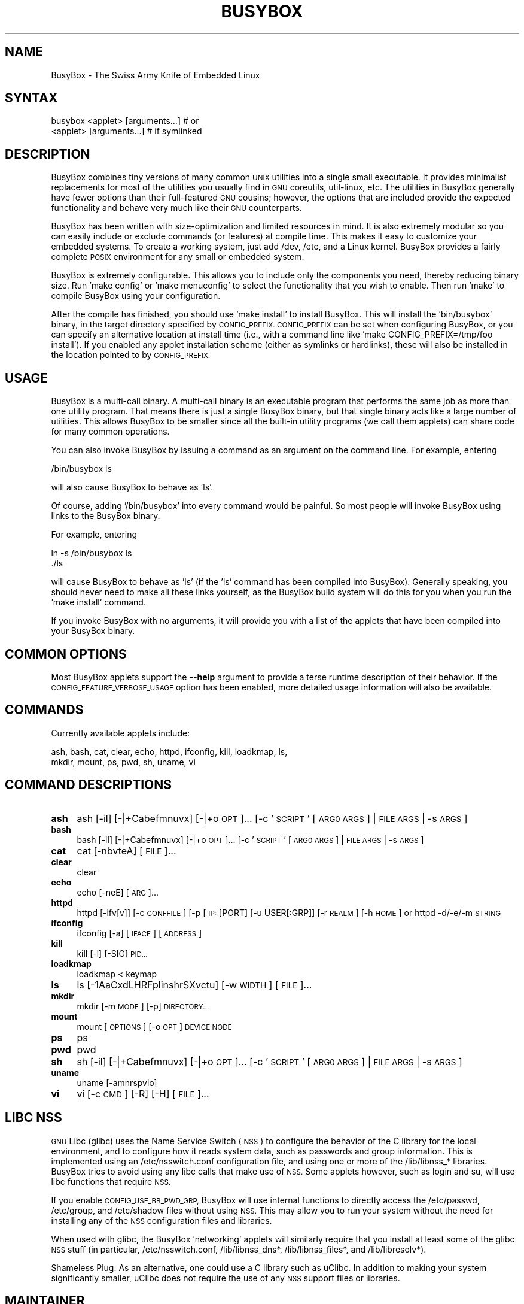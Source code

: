 .\" Automatically generated by Pod::Man 4.14 (Pod::Simple 3.42)
.\"
.\" Standard preamble:
.\" ========================================================================
.de Sp \" Vertical space (when we can't use .PP)
.if t .sp .5v
.if n .sp
..
.de Vb \" Begin verbatim text
.ft CW
.nf
.ne \\$1
..
.de Ve \" End verbatim text
.ft R
.fi
..
.\" Set up some character translations and predefined strings.  \*(-- will
.\" give an unbreakable dash, \*(PI will give pi, \*(L" will give a left
.\" double quote, and \*(R" will give a right double quote.  \*(C+ will
.\" give a nicer C++.  Capital omega is used to do unbreakable dashes and
.\" therefore won't be available.  \*(C` and \*(C' expand to `' in nroff,
.\" nothing in troff, for use with C<>.
.tr \(*W-
.ds C+ C\v'-.1v'\h'-1p'\s-2+\h'-1p'+\s0\v'.1v'\h'-1p'
.ie n \{\
.    ds -- \(*W-
.    ds PI pi
.    if (\n(.H=4u)&(1m=24u) .ds -- \(*W\h'-12u'\(*W\h'-12u'-\" diablo 10 pitch
.    if (\n(.H=4u)&(1m=20u) .ds -- \(*W\h'-12u'\(*W\h'-8u'-\"  diablo 12 pitch
.    ds L" ""
.    ds R" ""
.    ds C` ""
.    ds C' ""
'br\}
.el\{\
.    ds -- \|\(em\|
.    ds PI \(*p
.    ds L" ``
.    ds R" ''
.    ds C`
.    ds C'
'br\}
.\"
.\" Escape single quotes in literal strings from groff's Unicode transform.
.ie \n(.g .ds Aq \(aq
.el       .ds Aq '
.\"
.\" If the F register is >0, we'll generate index entries on stderr for
.\" titles (.TH), headers (.SH), subsections (.SS), items (.Ip), and index
.\" entries marked with X<> in POD.  Of course, you'll have to process the
.\" output yourself in some meaningful fashion.
.\"
.\" Avoid warning from groff about undefined register 'F'.
.de IX
..
.nr rF 0
.if \n(.g .if rF .nr rF 1
.if (\n(rF:(\n(.g==0)) \{\
.    if \nF \{\
.        de IX
.        tm Index:\\$1\t\\n%\t"\\$2"
..
.        if !\nF==2 \{\
.            nr % 0
.            nr F 2
.        \}
.    \}
.\}
.rr rF
.\"
.\" Accent mark definitions (@(#)ms.acc 1.5 88/02/08 SMI; from UCB 4.2).
.\" Fear.  Run.  Save yourself.  No user-serviceable parts.
.    \" fudge factors for nroff and troff
.if n \{\
.    ds #H 0
.    ds #V .8m
.    ds #F .3m
.    ds #[ \f1
.    ds #] \fP
.\}
.if t \{\
.    ds #H ((1u-(\\\\n(.fu%2u))*.13m)
.    ds #V .6m
.    ds #F 0
.    ds #[ \&
.    ds #] \&
.\}
.    \" simple accents for nroff and troff
.if n \{\
.    ds ' \&
.    ds ` \&
.    ds ^ \&
.    ds , \&
.    ds ~ ~
.    ds /
.\}
.if t \{\
.    ds ' \\k:\h'-(\\n(.wu*8/10-\*(#H)'\'\h"|\\n:u"
.    ds ` \\k:\h'-(\\n(.wu*8/10-\*(#H)'\`\h'|\\n:u'
.    ds ^ \\k:\h'-(\\n(.wu*10/11-\*(#H)'^\h'|\\n:u'
.    ds , \\k:\h'-(\\n(.wu*8/10)',\h'|\\n:u'
.    ds ~ \\k:\h'-(\\n(.wu-\*(#H-.1m)'~\h'|\\n:u'
.    ds / \\k:\h'-(\\n(.wu*8/10-\*(#H)'\z\(sl\h'|\\n:u'
.\}
.    \" troff and (daisy-wheel) nroff accents
.ds : \\k:\h'-(\\n(.wu*8/10-\*(#H+.1m+\*(#F)'\v'-\*(#V'\z.\h'.2m+\*(#F'.\h'|\\n:u'\v'\*(#V'
.ds 8 \h'\*(#H'\(*b\h'-\*(#H'
.ds o \\k:\h'-(\\n(.wu+\w'\(de'u-\*(#H)/2u'\v'-.3n'\*(#[\z\(de\v'.3n'\h'|\\n:u'\*(#]
.ds d- \h'\*(#H'\(pd\h'-\w'~'u'\v'-.25m'\f2\(hy\fP\v'.25m'\h'-\*(#H'
.ds D- D\\k:\h'-\w'D'u'\v'-.11m'\z\(hy\v'.11m'\h'|\\n:u'
.ds th \*(#[\v'.3m'\s+1I\s-1\v'-.3m'\h'-(\w'I'u*2/3)'\s-1o\s+1\*(#]
.ds Th \*(#[\s+2I\s-2\h'-\w'I'u*3/5'\v'-.3m'o\v'.3m'\*(#]
.ds ae a\h'-(\w'a'u*4/10)'e
.ds Ae A\h'-(\w'A'u*4/10)'E
.    \" corrections for vroff
.if v .ds ~ \\k:\h'-(\\n(.wu*9/10-\*(#H)'\s-2\u~\d\s+2\h'|\\n:u'
.if v .ds ^ \\k:\h'-(\\n(.wu*10/11-\*(#H)'\v'-.4m'^\v'.4m'\h'|\\n:u'
.    \" for low resolution devices (crt and lpr)
.if \n(.H>23 .if \n(.V>19 \
\{\
.    ds : e
.    ds 8 ss
.    ds o a
.    ds d- d\h'-1'\(ga
.    ds D- D\h'-1'\(hy
.    ds th \o'bp'
.    ds Th \o'LP'
.    ds ae ae
.    ds Ae AE
.\}
.rm #[ #] #H #V #F C
.\" ========================================================================
.\"
.IX Title "BUSYBOX 1"
.TH BUSYBOX 1 "2024-04-16" "version 1.36.1" "busybox"
.\" For nroff, turn off justification.  Always turn off hyphenation; it makes
.\" way too many mistakes in technical documents.
.if n .ad l
.nh
.SH "NAME"
BusyBox \- The Swiss Army Knife of Embedded Linux
.SH "SYNTAX"
.IX Header "SYNTAX"
.Vb 1
\& busybox <applet> [arguments...]  # or
\&
\& <applet> [arguments...]          # if symlinked
.Ve
.SH "DESCRIPTION"
.IX Header "DESCRIPTION"
BusyBox combines tiny versions of many common \s-1UNIX\s0 utilities into a single
small executable. It provides minimalist replacements for most of the utilities
you usually find in \s-1GNU\s0 coreutils, util-linux, etc. The utilities in BusyBox
generally have fewer options than their full-featured \s-1GNU\s0 cousins; however, the
options that are included provide the expected functionality and behave very
much like their \s-1GNU\s0 counterparts.
.PP
BusyBox has been written with size-optimization and limited resources in mind.
It is also extremely modular so you can easily include or exclude commands (or
features) at compile time. This makes it easy to customize your embedded
systems. To create a working system, just add /dev, /etc, and a Linux kernel.
BusyBox provides a fairly complete \s-1POSIX\s0 environment for any small or embedded
system.
.PP
BusyBox is extremely configurable.  This allows you to include only the
components you need, thereby reducing binary size. Run 'make config' or 'make
menuconfig' to select the functionality that you wish to enable.  Then run
\&'make' to compile BusyBox using your configuration.
.PP
After the compile has finished, you should use 'make install' to install
BusyBox. This will install the 'bin/busybox' binary, in the target directory
specified by \s-1CONFIG_PREFIX. CONFIG_PREFIX\s0 can be set when configuring BusyBox,
or you can specify an alternative location at install time (i.e., with a
command line like 'make CONFIG_PREFIX=/tmp/foo install'). If you enabled
any applet installation scheme (either as symlinks or hardlinks), these will
also be installed in the location pointed to by \s-1CONFIG_PREFIX.\s0
.SH "USAGE"
.IX Header "USAGE"
BusyBox is a multi-call binary.  A multi-call binary is an executable program
that performs the same job as more than one utility program.  That means there
is just a single BusyBox binary, but that single binary acts like a large
number of utilities.  This allows BusyBox to be smaller since all the built-in
utility programs (we call them applets) can share code for many common
operations.
.PP
You can also invoke BusyBox by issuing a command as an argument on the
command line.  For example, entering
.PP
.Vb 1
\&        /bin/busybox ls
.Ve
.PP
will also cause BusyBox to behave as 'ls'.
.PP
Of course, adding '/bin/busybox' into every command would be painful.  So most
people will invoke BusyBox using links to the BusyBox binary.
.PP
For example, entering
.PP
.Vb 2
\&        ln \-s /bin/busybox ls
\&        ./ls
.Ve
.PP
will cause BusyBox to behave as 'ls' (if the 'ls' command has been compiled
into BusyBox).  Generally speaking, you should never need to make all these
links yourself, as the BusyBox build system will do this for you when you run
the 'make install' command.
.PP
If you invoke BusyBox with no arguments, it will provide you with a list of the
applets that have been compiled into your BusyBox binary.
.SH "COMMON OPTIONS"
.IX Header "COMMON OPTIONS"
Most BusyBox applets support the \fB\-\-help\fR argument to provide a terse runtime
description of their behavior.  If the \s-1CONFIG_FEATURE_VERBOSE_USAGE\s0 option has
been enabled, more detailed usage information will also be available.
.SH "COMMANDS"
.IX Header "COMMANDS"
Currently available applets include:
.PP
.Vb 2
\&        ash, bash, cat, clear, echo, httpd, ifconfig, kill, loadkmap, ls,
\&        mkdir, mount, ps, pwd, sh, uname, vi
.Ve
.SH "COMMAND DESCRIPTIONS"
.IX Header "COMMAND DESCRIPTIONS"
.IP "\fBash\fR" 4
.IX Item "ash"
ash [\-il] [\-|+Cabefmnuvx] [\-|+o \s-1OPT\s0]... [\-c '\s-1SCRIPT\s0' [\s-1ARG0 ARGS\s0] | \s-1FILE ARGS\s0 | \-s \s-1ARGS\s0]
.IP "\fBbash\fR" 4
.IX Item "bash"
bash [\-il] [\-|+Cabefmnuvx] [\-|+o \s-1OPT\s0]... [\-c '\s-1SCRIPT\s0' [\s-1ARG0 ARGS\s0] | \s-1FILE ARGS\s0 | \-s \s-1ARGS\s0]
.IP "\fBcat\fR" 4
.IX Item "cat"
cat [\-nbvteA] [\s-1FILE\s0]...
.IP "\fBclear\fR" 4
.IX Item "clear"
clear
.IP "\fBecho\fR" 4
.IX Item "echo"
echo [\-neE] [\s-1ARG\s0]...
.IP "\fBhttpd\fR" 4
.IX Item "httpd"
httpd [\-ifv[v]] [\-c \s-1CONFFILE\s0] [\-p [\s-1IP:\s0]PORT] [\-u USER[:GRP]] [\-r \s-1REALM\s0] [\-h \s-1HOME\s0]
or httpd \-d/\-e/\-m \s-1STRING\s0
.IP "\fBifconfig\fR" 4
.IX Item "ifconfig"
ifconfig [\-a] [\s-1IFACE\s0] [\s-1ADDRESS\s0]
.IP "\fBkill\fR" 4
.IX Item "kill"
kill [\-l] [\-SIG] \s-1PID...\s0
.IP "\fBloadkmap\fR" 4
.IX Item "loadkmap"
loadkmap < keymap
.IP "\fBls\fR" 4
.IX Item "ls"
ls [\-1AaCxdLHRFplinshrSXvctu] [\-w \s-1WIDTH\s0] [\s-1FILE\s0]...
.IP "\fBmkdir\fR" 4
.IX Item "mkdir"
mkdir [\-m \s-1MODE\s0] [\-p] \s-1DIRECTORY...\s0
.IP "\fBmount\fR" 4
.IX Item "mount"
mount [\s-1OPTIONS\s0] [\-o \s-1OPT\s0] \s-1DEVICE NODE\s0
.IP "\fBps\fR" 4
.IX Item "ps"
ps
.IP "\fBpwd\fR" 4
.IX Item "pwd"
pwd
.IP "\fBsh\fR" 4
.IX Item "sh"
sh [\-il] [\-|+Cabefmnuvx] [\-|+o \s-1OPT\s0]... [\-c '\s-1SCRIPT\s0' [\s-1ARG0 ARGS\s0] | \s-1FILE ARGS\s0 | \-s \s-1ARGS\s0]
.IP "\fBuname\fR" 4
.IX Item "uname"
uname [\-amnrspvio]
.IP "\fBvi\fR" 4
.IX Item "vi"
vi [\-c \s-1CMD\s0] [\-R] [\-H] [\s-1FILE\s0]...
.SH "LIBC NSS"
.IX Header "LIBC NSS"
\&\s-1GNU\s0 Libc (glibc) uses the Name Service Switch (\s-1NSS\s0) to configure the behavior
of the C library for the local environment, and to configure how it reads
system data, such as passwords and group information.  This is implemented
using an /etc/nsswitch.conf configuration file, and using one or more of the
/lib/libnss_* libraries.  BusyBox tries to avoid using any libc calls that make
use of \s-1NSS.\s0  Some applets however, such as login and su, will use libc functions
that require \s-1NSS.\s0
.PP
If you enable \s-1CONFIG_USE_BB_PWD_GRP,\s0 BusyBox will use internal functions to
directly access the /etc/passwd, /etc/group, and /etc/shadow files without
using \s-1NSS.\s0  This may allow you to run your system without the need for
installing any of the \s-1NSS\s0 configuration files and libraries.
.PP
When used with glibc, the BusyBox 'networking' applets will similarly require
that you install at least some of the glibc \s-1NSS\s0 stuff (in particular,
/etc/nsswitch.conf, /lib/libnss_dns*, /lib/libnss_files*, and /lib/libresolv*).
.PP
Shameless Plug: As an alternative, one could use a C library such as uClibc.  In
addition to making your system significantly smaller, uClibc does not require the
use of any \s-1NSS\s0 support files or libraries.
.SH "MAINTAINER"
.IX Header "MAINTAINER"
Denis Vlasenko <vda.linux@googlemail.com>
.SH "AUTHORS"
.IX Header "AUTHORS"
The following people have contributed code to BusyBox whether they know it or
not.  If you have written code included in BusyBox, you should probably be
listed here so you can obtain your bit of eternal glory.  If you should be
listed here, or the description of what you have done needs more detail, or is
incorrect, please send in an update.
.PP
Emanuele Aina <emanuele.aina@tiscali.it>
.PP
.Vb 1
\&    run\-parts
.Ve
.PP
Erik Andersen <andersen@codepoet.org>
.PP
.Vb 4
\&    Tons of new stuff, major rewrite of most of the
\&    core apps, tons of new apps as noted in header files.
\&    Lots of tedious effort writing these boring docs that
\&    nobody is going to actually read.
.Ve
.PP
Laurence Anderson <l.d.anderson@warwick.ac.uk>
.PP
.Vb 1
\&    rpm2cpio, unzip, get_header_cpio, read_gz interface, rpm
.Ve
.PP
Jeff Angielski <jeff@theptrgroup.com>
.PP
.Vb 1
\&    ftpput, ftpget
.Ve
.PP
Edward Betts <edward@debian.org>
.PP
.Vb 1
\&    expr, hostid, logname, whoami
.Ve
.PP
John Beppu <beppu@codepoet.org>
.PP
.Vb 1
\&    du, nslookup, sort
.Ve
.PP
Brian Candler <B.Candler@pobox.com>
.PP
.Vb 1
\&    tiny\-ls(ls)
.Ve
.PP
Randolph Chung <tausq@debian.org>
.PP
.Vb 1
\&    fbset, ping, hostname
.Ve
.PP
Dave Cinege <dcinege@psychosis.com>
.PP
.Vb 2
\&    more(v2), makedevs, dutmp, modularization, auto links file,
\&    various fixes, Linux Router Project maintenance
.Ve
.PP
Jordan Crouse <jordan@cosmicpenguin.net>
.PP
.Vb 1
\&    ipcalc
.Ve
.PP
Magnus Damm <damm@opensource.se>
.PP
.Vb 1
\&    tftp client insmod powerpc support
.Ve
.PP
Larry Doolittle <ldoolitt@recycle.lbl.gov>
.PP
.Vb 1
\&    pristine source directory compilation, lots of patches and fixes.
.Ve
.PP
Glenn Engel <glenne@engel.org>
.PP
.Vb 1
\&    httpd
.Ve
.PP
Gennady Feldman <gfeldman@gena01.com>
.PP
.Vb 2
\&    Sysklogd (single threaded syslogd, IPC Circular buffer support,
\&    logread), various fixes.
.Ve
.PP
Karl M. Hegbloom <karlheg@debian.org>
.PP
.Vb 1
\&    cp_mv.c, the test suite, various fixes to utility.c, &c.
.Ve
.PP
Daniel Jacobowitz <dan@debian.org>
.PP
.Vb 1
\&    mktemp.c
.Ve
.PP
Matt Kraai <kraai@alumni.cmu.edu>
.PP
.Vb 1
\&    documentation, bugfixes, test suite
.Ve
.PP
Stephan Linz <linz@li\-pro.net>
.PP
.Vb 1
\&    ipcalc, Red Hat equivalence
.Ve
.PP
John Lombardo <john@deltanet.com>
.PP
.Vb 1
\&    tr
.Ve
.PP
Glenn McGrath <bug1@iinet.net.au>
.PP
.Vb 3
\&    Common unarchiving code and unarchiving applets, ifupdown, ftpgetput,
\&    nameif, sed, patch, fold, install, uudecode.
\&    Various bugfixes, review and apply numerous patches.
.Ve
.PP
Manuel Novoa \s-1III\s0 <mjn3@codepoet.org>
.PP
.Vb 3
\&    cat, head, mkfifo, mknod, rmdir, sleep, tee, tty, uniq, usleep, wc, yes,
\&    mesg, vconfig, make_directory, parse_mode, dirname, mode_string,
\&    get_last_path_component, simplify_path, and a number trivial libbb routines
\&
\&    also bug fixes, partial rewrites, and size optimizations in
\&    ash, basename, cal, cmp, cp, df, du, echo, env, ln, logname, md5sum, mkdir,
\&    mv, realpath, rm, sort, tail, touch, uname, watch, arith, human_readable,
\&    interface, dutmp, ifconfig, route
.Ve
.PP
Vladimir Oleynik <dzo@simtreas.ru>
.PP
.Vb 4
\&    cmdedit; xargs(current), httpd(current);
\&    ports: ash, crond, fdisk, inetd, stty, traceroute, top;
\&    locale, various fixes
\&    and irreconcilable critic of everything not perfect.
.Ve
.PP
Bruce Perens <bruce@pixar.com>
.PP
.Vb 2
\&    Original author of BusyBox in 1995, 1996. Some of his code can
\&    still be found hiding here and there...
.Ve
.PP
Tim Riker <Tim@Rikers.org>
.PP
.Vb 1
\&    bug fixes, member of fan club
.Ve
.PP
Kent Robotti <robotti@metconnect.com>
.PP
.Vb 1
\&    reset, tons and tons of bug reports and patches.
.Ve
.PP
Chip Rosenthal <chip@unicom.com>, <crosenth@covad.com>
.PP
.Vb 1
\&    wget \- Contributed by permission of Covad Communications
.Ve
.PP
Pavel Roskin <proski@gnu.org>
.PP
.Vb 1
\&    Lots of bugs fixes and patches.
.Ve
.PP
Gyepi Sam <gyepi@praxis\-sw.com>
.PP
.Vb 1
\&    Remote logging feature for syslogd
.Ve
.PP
Linus Torvalds <torvalds@transmeta.com>
.PP
.Vb 1
\&    mkswap, fsck.minix, mkfs.minix
.Ve
.PP
Mark Whitley <markw@codepoet.org>
.PP
.Vb 2
\&    grep, sed, cut, xargs(previous),
\&    style\-guide, new\-applet\-HOWTO, bug fixes, etc.
.Ve
.PP
Charles P. Wright <cpwright@villagenet.com>
.PP
.Vb 1
\&    gzip, mini\-netcat(nc)
.Ve
.PP
Enrique Zanardi <ezanardi@ull.es>
.PP
.Vb 1
\&    tarcat (since removed), loadkmap, various fixes, Debian maintenance
.Ve
.PP
Tito Ragusa <farmatito@tiscali.it>
.PP
.Vb 1
\&    devfsd and size optimizations in strings, openvt and deallocvt.
.Ve
.PP
Paul Fox <pgf@foxharp.boston.ma.us>
.PP
.Vb 1
\&    vi editing mode for ash, various other patches/fixes
.Ve
.PP
Roberto A. Foglietta <me@roberto.foglietta.name>
.PP
.Vb 1
\&    port: dnsd
.Ve
.PP
Bernhard Reutner-Fischer <rep.dot.nop@gmail.com>
.PP
.Vb 1
\&    misc
.Ve
.PP
Mike Frysinger <vapier@gentoo.org>
.PP
.Vb 1
\&    initial e2fsprogs, printenv, setarch, sum, misc
.Ve
.PP
Jie Zhang <jie.zhang@analog.com>
.PP
.Vb 1
\&    fixed two bugs in msh and hush (exitcode of killed processes)
.Ve
